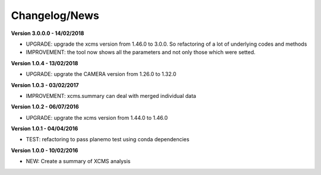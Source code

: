 
Changelog/News
--------------

**Version 3.0.0.0 - 14/02/2018**

- UPGRADE: upgrade the xcms version from 1.46.0 to 3.0.0. So refactoring of a lot of underlying codes and methods

- IMPROVEMENT: the tool now shows all the parameters and not only those which were setted.


**Version 1.0.4 - 13/02/2018**

- UPGRADE: upgrate the CAMERA version from 1.26.0 to 1.32.0


**Version 1.0.3 - 03/02/2017**

- IMPROVEMENT: xcms.summary can deal with merged individual data


**Version 1.0.2 - 06/07/2016**

- UPGRADE: upgrate the xcms version from 1.44.0 to 1.46.0


**Version 1.0.1 - 04/04/2016**

- TEST: refactoring to pass planemo test using conda dependencies


**Version 1.0.0 - 10/02/2016**

- NEW: Create a summary of XCMS analysis
